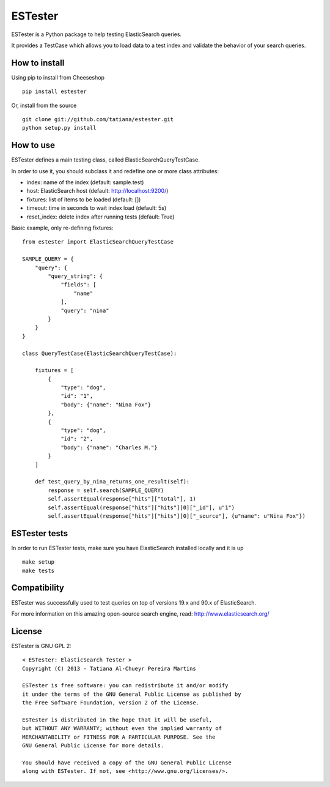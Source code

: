 ESTester
========

ESTester is a Python package to help testing ElasticSearch queries.

It provides a TestCase which allows you to load data to a test index
and validate the behavior of your search queries.


How to install
--------------

Using pip to install from Cheeseshop ::

    pip install estester

Or, install from the source ::

    git clone git://github.com/tatiana/estester.git
    python setup.py install


How to use
----------

ESTester defines a main testing class, called ElasticSearchQueryTestCase.

In order to use it, you should subclass it and redefine one or more class attributes:

- index: name of the index (default: sample.test)
- host: ElasticSearch host (default: http://localhost:9200/)
- fixtures: list of items to be loaded (default: [])
- timeout: time in seconds to wait index load (default: 5s)
- reset_index: delete index after running tests (default: True)

Basic example, only re-defining fixtures: ::

    from estester import ElasticSearchQueryTestCase

    SAMPLE_QUERY = {
        "query": {
            "query_string": {
                "fields": [
                    "name"
                ],
                "query": "nina"
            }
        }
    }

    class QueryTestCase(ElasticSearchQueryTestCase):

        fixtures = [
            {
                "type": "dog",
                "id": "1",
                "body": {"name": "Nina Fox"}
            },
            {
                "type": "dog",
                "id": "2",
                "body": {"name": "Charles M."}
            }
        ]

        def test_query_by_nina_returns_one_result(self):
            response = self.search(SAMPLE_QUERY)
            self.assertEqual(response["hits"]["total"], 1)
            self.assertEqual(response["hits"]["hits"][0]["_id"], u"1")
            self.assertEqual(response["hits"]["hits"][0]["_source"], {u"name": u"Nina Fox"})


ESTester tests
--------------

In order to run ESTester tests, make sure you have ElasticSearch installed locally and it is up ::
    
    make setup
    make tests


Compatibility
-------------

ESTester was successfully used to test queries on top of versions 19.x and 90.x of ElasticSearch.

For more information on this amazing open-source search engine, read:
http://www.elasticsearch.org/


License
-------

ESTester is GNU GPL 2: ::

    < ESTester: ElasticSearch Tester >
    Copyright (C) 2013 - Tatiana Al-Chueyr Pereira Martins

    ESTester is free software: you can redistribute it and/or modify
    it under the terms of the GNU General Public License as published by
    the Free Software Foundation, version 2 of the License.

    ESTester is distributed in the hope that it will be useful,
    but WITHOUT ANY WARRANTY; without even the implied warranty of
    MERCHANTABILITY or FITNESS FOR A PARTICULAR PURPOSE. See the
    GNU General Public License for more details.

    You should have received a copy of the GNU General Public License
    along with ESTester. If not, see <http://www.gnu.org/licenses/>.
